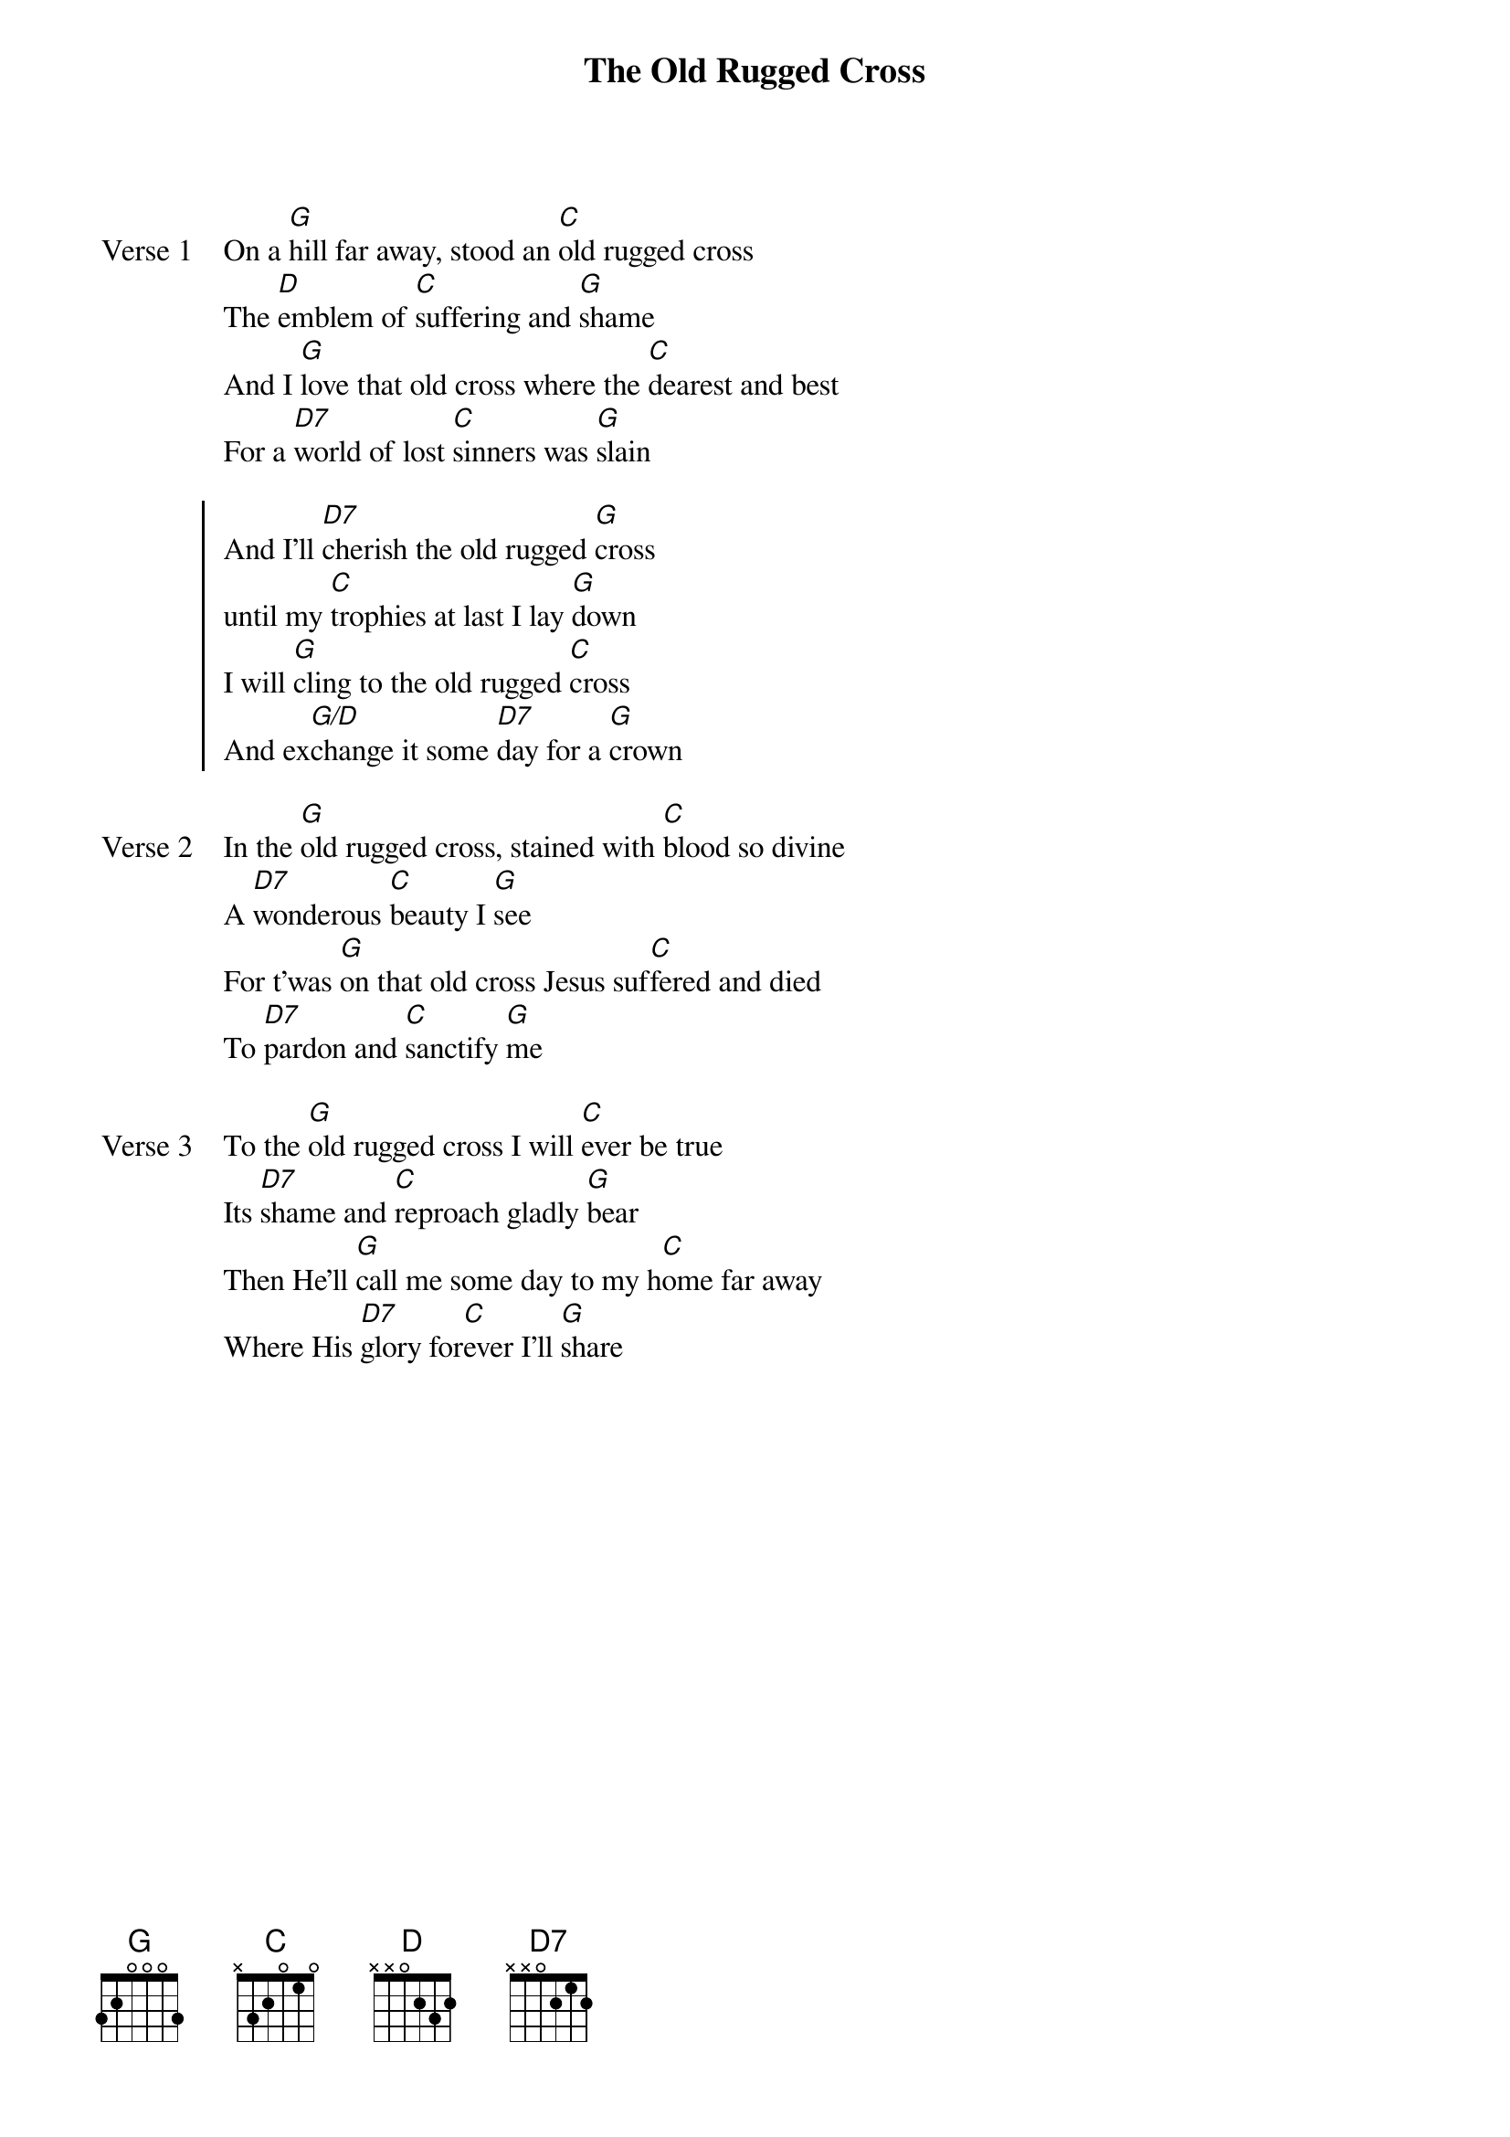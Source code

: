 {title: The Old Rugged Cross}
{artist: Brad Parsley}
{key: G}

{start_of_verse: Verse 1}
On a [G]hill far away, stood an [C]old rugged cross
The [D]emblem of [C]suffering and [G]shame
And I [G]love that old cross where the [C]dearest and best
For a [D7]world of lost [C]sinners was [G]slain
{end_of_verse}

{start_of_chorus}
And I'll [D7]cherish the old rugged [G]cross
until my [C]trophies at last I lay [G]down
I will [G]cling to the old rugged [C]cross
And ex[G/D]change it some [D7]day for a [G]crown
{end_of_chorus}

{start_of_verse: Verse 2}
In the [G]old rugged cross, stained with [C]blood so divine
A [D7]wonderous [C]beauty I [G]see
For t'was [G]on that old cross Jesus suf[C]fered and died
To [D7]pardon and [C]sanctify [G]me
{end_of_verse}

{start_of_verse: Verse 3}
To the [G]old rugged cross I will [C]ever be true
Its [D7]shame and [C]reproach gladly [G]bear
Then He'll [G]call me some day to my h[C]ome far away
Where His [D7]glory for[C]ever I'll [G]share
{end_of_verse}
